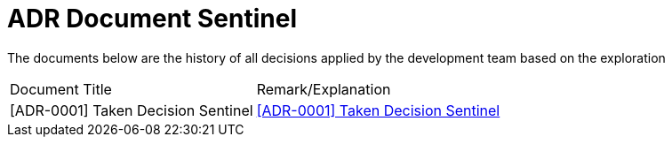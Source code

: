 = ADR Document Sentinel


The documents below are the history of all decisions applied by the development team based on the exploration


|===
|Document Title |Remark/Explanation 
|[ADR-0001] Taken Decision Sentinel | <<adr-doc-sentinel/0001-decision-taken-sentinel.adoc#, [ADR-0001] Taken Decision Sentinel>>
|===
